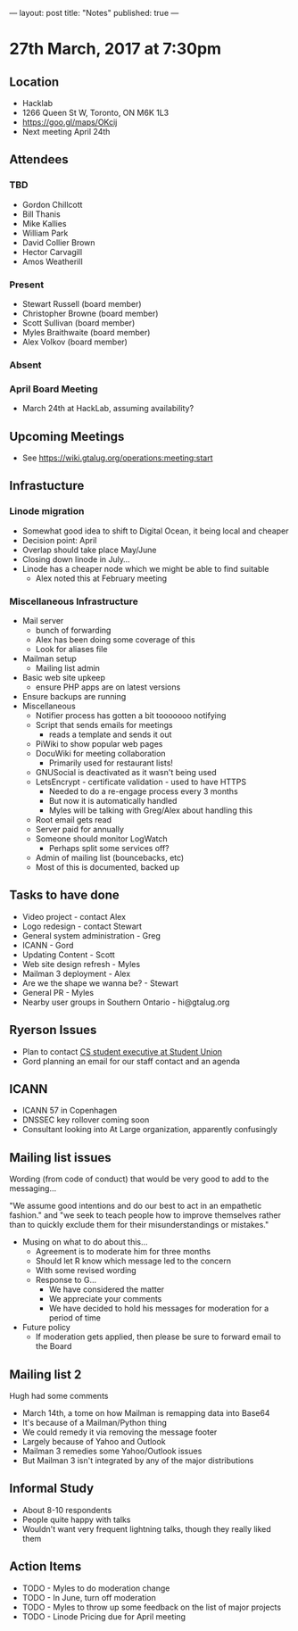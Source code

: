 ---
layout: post
title: "Notes"
published: true
---

* 27th March, 2017 at 7:30pm

** Location
  - Hacklab
  - 1266 Queen St W, Toronto, ON M6K 1L3
  - <https://goo.gl/maps/OKcij>
  - Next meeting April 24th

** Attendees
*** TBD
- Gordon Chillcott
- Bill Thanis
- Mike Kallies
- William Park
- David Collier Brown
- Hector Carvagill
- Amos Weatherill
*** Present
- Stewart Russell (board member)
- Christopher Browne (board member)
- Scott Sullivan (board member)
- Myles Braithwaite (board member)
- Alex Volkov (board member)
*** Absent
*** April Board Meeting
  - March 24th at HackLab, assuming availability?
** Upcoming Meetings
  - See <https://wiki.gtalug.org/operations:meeting:start>
** Infrastucture
*** Linode migration
  - Somewhat good idea to shift to Digital Ocean, it being local and cheaper
  - Decision point: April
  - Overlap should take place May/June
  - Closing down linode in July...
  - Linode has a cheaper node which we might be able to find suitable
    - Alex noted this at February meeting
*** Miscellaneous Infrastructure
 - Mail server
   - bunch of forwarding
   - Alex has been doing some coverage of this
   - Look for aliases file
 - Mailman setup
   - Mailing list admin
 - Basic web site upkeep
   - ensure PHP apps are on latest versions
 - Ensure backups are running
 - Miscellaneous
   - Notifier process has gotten a bit tooooooo notifying
   - Script that sends emails for meetings
     - reads a template and sends it out
   - PiWiki to show popular web pages
   - DocuWiki for meeting collaboration
     - Primarily used for restaurant lists!
   - GNUSocial is deactivated as it wasn't being used
   - LetsEncrypt - certificate validation - used to have HTTPS
     - Needed to do a re-engage process every 3 months
     - But now it is automatically handled
     - Myles will be talking with Greg/Alex about handling this
   - Root email gets read
   - Server paid for annually
   - Someone should monitor LogWatch
     - Perhaps split some services off?
   - Admin of mailing list (bouncebacks, etc)
   - Most of this is documented, backed up

** Tasks to have done
 - Video project - contact Alex
 - Logo redesign - contact Stewart
 - General system administration - Greg
 - ICANN - Gord
 - Updating Content - Scott
 - Web site design refresh - Myles
 - Mailman 3 deployment - Alex
 - Are we the shape we wanna be? - Stewart
 - General PR - Myles
 - Nearby user groups in Southern Ontario - hi@gtalug.org

** Ryerson Issues
 - Plan to contact [[https://cscu.scs.ryerson.ca/executive-2016-2017/][CS student executive at Student Union]]
 - Gord planning an email for our staff contact and an agenda
** ICANN
 - ICANN 57 in Copenhagen
 - DNSSEC key rollover coming soon
 - Consultant looking into At Large organization, apparently confusingly

** Mailing list issues
  Wording (from code of conduct) that would be very good to add to the
  messaging...

  "We assume good intentions and do our best to act in an empathetic
  fashion." and "we seek to teach people how to improve themselves
  rather than to quickly exclude them for their misunderstandings or
  mistakes."

  - Musing on what to do about this...
    - Agreement is to moderate him for three months
    - Should let R know which message led to the concern
    - With some revised wording
    - Response to G...
      - We have considered the matter
      - We appreciate your comments
      - We have decided to hold his messages for moderation for a period of time

  - Future policy
    - If moderation gets applied, then please be sure to forward email to the Board

** Mailing list 2
  Hugh had some comments

  - March 14th, a tome on how Mailman is remapping data into Base64
  - It's because of a Mailman/Python thing
  - We could remedy it via removing the message footer
  - Largely because of Yahoo and Outlook
  - Mailman 3 remedies some Yahoo/Outlook issues
  - But Mailman 3 isn't integrated by any of the major distributions

** Informal Study
  - About 8-10 respondents
  - People quite happy with talks
  - Wouldn't want very frequent lightning talks, though they really liked them

** Action Items
  - TODO - Myles to do moderation change
  - TODO - In June, turn off moderation
  - TODO - Myles to throw up some feedback on the list of major projects
  - TODO - Linode Pricing due for April meeting
